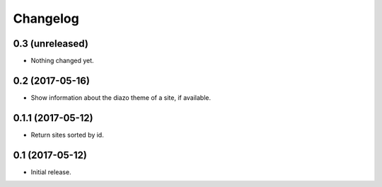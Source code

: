 Changelog
=========

0.3 (unreleased)
----------------

- Nothing changed yet.


0.2 (2017-05-16)
----------------

- Show information about the diazo theme of a site, if available.


0.1.1 (2017-05-12)
------------------

- Return sites sorted by id.


0.1 (2017-05-12)
----------------

- Initial release.
